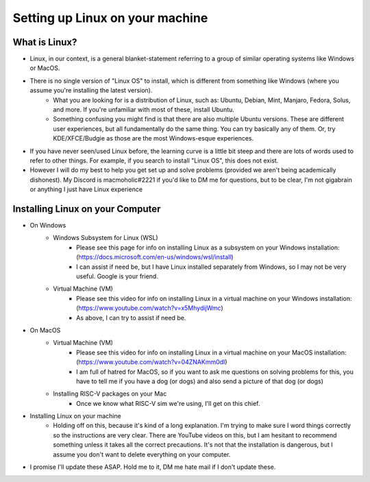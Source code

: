 Setting up Linux on your machine
==================================

What is Linux?
--------------------------
- Linux, in our context, is a general blanket-statement referring to a group of similar operating systems like Windows or MacOS. 
- There is no single version of "Linux OS" to install, which is different from something like Windows (where you assume you're installing the latest version). 
    - What you are looking for is a distribution of Linux, such as: Ubuntu, Debian, Mint, Manjaro, Fedora, Solus, and more. If you're unfamiliar with most of these, install Ubuntu.
    - Something confusing you might find is that there are also multiple Ubuntu versions. These are different user experiences, but all fundamentally do the same thing. You can try basically any of them. Or, try KDE/XFCE/Budgie as those are the most Windows-esque experiences. 
- If you have never seen/used Linux before, the learning curve is a little bit steep and there are lots of words used to refer to other things. For example, if you search to install "Linux OS", this does not exist.
- However I will do my best to help you get set up and solve problems (provided we aren't being academically dishonest). My Discord is macmoholic#2221 if you'd like to DM me for questions, but to be clear, I'm not gigabrain or anything I just have Linux experience

Installing Linux on your Computer
----------------------------------------

- On Windows
    - Windows Subsystem for Linux (WSL)
        - Please see this page for info on installing Linux as a subsystem on your Windows installation: (https://docs.microsoft.com/en-us/windows/wsl/install)
        - I can assist if need be, but I have Linux installed separately from Windows, so I may not be very useful. Google is your friend.
    - Virtual Machine (VM)
        - Please see this video for info on installing Linux in a virtual machine on your Windows installation: (https://www.youtube.com/watch?v=x5MhydijWmc)
        - As above, I can try to assist if need be.

- On MacOS
    - Virtual Machine (VM)
        - Please see this video for info on installing Linux in a virtual machine on your MacOS installation: (https://www.youtube.com/watch?v=04ZNAKmm0dI)
        - I am full of hatred for MacOS, so if you want to ask me questions on solving problems for this, you have to tell me if you have a dog (or dogs) and also send a picture of that dog (or dogs)
    - Installing RISC-V packages on your Mac
        - Once we know what RISC-V sim we're using, I'll get on this chief.

- Installing Linux on your machine
    - Holding off on this, because it's kind of a long explanation. I'm trying to make sure I word things correctly so the instructions are very clear. There are YouTube videos on this, but I am hesitant to recommend something unless it takes all the correct precautions. It's not that the installation is dangerous, but I assume you don't want to delete everything on your computer.

- I promise I'll update these ASAP. Hold me to it, DM me hate mail if I don't update these.